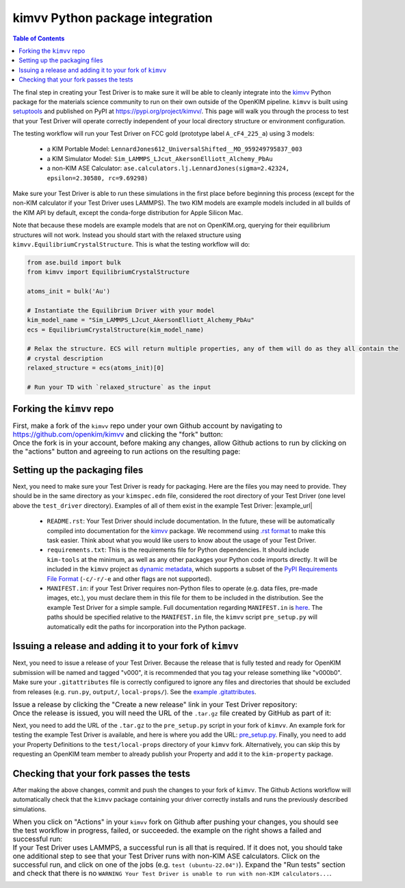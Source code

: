 ================================
kimvv Python package integration
================================

.. contents:: Table of Contents

The final step in creating your Test Driver is to make sure it will be able to cleanly integrate into the
`kimvv <https://github.com/openkim/kimvv>`_ Python package for the materials science community to run on their
own outside of the OpenKIM pipeline. ``kimvv`` is built using `setuptools <https://setuptools.pypa.io>`_ and
published on PyPI at https://pypi.org/project/kimvv/. This page will walk you through the process to test
that your Test Driver will operate correctly independent of your local directory structure or environment
configuration.

The testing workflow will run your Test Driver on FCC gold (prototype label ``A_cF4_225_a``) using 3 models:

  * a KIM Portable Model: ``LennardJones612_UniversalShifted__MO_959249795837_003``
  * a KIM Simulator Model: ``Sim_LAMMPS_LJcut_AkersonElliott_Alchemy_PbAu``
  * a non-KIM ASE Calculator: ``ase.calculators.lj.LennardJones(sigma=2.42324, epsilon=2.30580, rc=9.69298)``

Make sure your Test Driver is able to run these simulations in the first place before beginning this process (except
for the non-KIM calculator if your Test Driver uses LAMMPS). The two KIM models are example models included in all
builds of the KIM API by default, except the conda-forge distribution for Apple Silicon Mac.

Note that because these models are example models that are not on OpenKIM.org, querying for their equilibrium structures
will not work. Instead you should start with the relaxed structure using ``kimvv.EquilibriumCrystalStructure``. This is what
the testing workflow will do:

.. code-block:: python

  from ase.build import bulk
  from kimvv import EquilibriumCrystalStructure

  atoms_init = bulk('Au')

  # Instantiate the Equilibrium Driver with your model
  kim_model_name = "Sim_LAMMPS_LJcut_AkersonElliott_Alchemy_PbAu"
  ecs = EquilibriumCrystalStructure(kim_model_name)

  # Relax the structure. ECS will return multiple properties, any of them will do as they all contain the
  # crystal description
  relaxed_structure = ecs(atoms_init)[0]

  # Run your TD with `relaxed_structure` as the input


Forking the ``kimvv`` repo
==========================

.. list-table::
   :class: borderless

   * - First, make a fork of the ``kimvv`` repo under your own Github account by navigating to https://github.com/openkim/kimvv and clicking the "fork" button:
     - .. image:: fork_kimvv.png
        :width: 500px
   * - Once the fork is in your account, before making any changes, allow Github actions to run by clicking on the "actions" button and agreeing to run actions
       on the resulting page:
     - .. image:: actions.png
        :width: 500px

Setting up the packaging files
==============================

Next, you need to make sure your Test Driver is ready for packaging. Here are the files you may need to provide. They should be in the same directory
as your ``kimspec.edn`` file, considered the root directory of your Test Driver (one level above the ``test_driver`` directory).
Examples of all of them exist in the example Test Driver: |example_url|

    * ``README.rst``: Your Test Driver should include documentation. In the future, these will be automatically compiled into documentation for the
      `kimvv <https://github.com/openkim/kimvv>`_ package. We recommend using `.rst format <https://docutils.sourceforge.io/rst.html>`_ to make this task
      easier. Think about what you would like users to know about the usage of your Test Driver.
    * ``requirements.txt``: This is the requirements file for Python dependencies. It should include ``kim-tools`` at the minimum, as well as any other packages
      your Python code imports directly. It will be included in the ``kimvv`` project as
      `dynamic metadata <https://setuptools.pypa.io/en/latest/userguide/pyproject_config.html#dynamic-metadata>`_, which supports a subset of the
      `PyPI Requirements File Format <https://pip.pypa.io/en/stable/reference/requirements-file-format/>`_ (``-c/-r/-e`` and other flags are not supported).
    * ``MANIFEST.in``: if your Test Driver requires non-Python files to operate (e.g. data files, pre-made images, etc.), you must declare them in this file
      for them to be included in the distribution. See the example Test Driver for a simple sample. Full documentation regarding ``MANIFEST.in`` is
      `here <https://setuptools.pypa.io/en/latest/userguide/miscellaneous.html>`_. The paths should be specified relative to the ``MANIFEST.in`` file,
      the ``kimvv`` script ``pre_setup.py`` will automatically edit the paths for incorporation into the Python package.


Issuing a release and adding it to your fork of ``kimvv``
=========================================================

Next, you need to issue a release of your Test Driver. Because the release that is fully tested and ready for OpenKIM submission
will be named and tagged "v000", it is recommended that you tag your release something like "v000b0". Make sure your ``.gitattributes``
file is correctly configured to ignore any files and directories that should be excluded from releases
(e.g. ``run.py``, ``output/``, ``local-props/``). See the
`example .gitattributes <https://github.com/openkim-hackathons/CrystalGenomeASEExample__TD_000000654321_000/blob/794664404260f9a6fc556e9401dba4851cdeb9c5/.gitattributes>`_.

.. list-table::
   :class: borderless

   * - Issue a release by clicking the "Create a new release" link in your Test Driver repository:
     - .. image:: release_start.png
        :width: 500px
   * - Once the release is issued, you will need the URL of the ``.tar.gz`` file created by GitHub as part of it:
     - .. image:: release_download.png
        :width: 500px

Next, you need to add the URL of the ``.tar.gz`` to the ``pre_setup.py`` script in your fork of ``kimvv``. An example fork for testing the example Test Driver is available,
and here is where you add the URL: `pre_setup.py <https://github.com/openkim-hackathons/kimvv-example-driver-testing-fork/blob/main/pre_setup.py>`_.
Finally, you need to add your Property Definitions to the ``test/local-props`` directory of your ``kimvv`` fork. Alternatively, you can skip this by requesting an OpenKIM team member
to already publish your Property and add it to the ``kim-property`` package.

Checking that your fork passes the tests
========================================

After making the above changes, commit and push the changes to your fork of ``kimvv``. The Github Actions workflow will automatically check that the ``kimvv`` package
containing your driver correctly installs and runs the previously described simulations.

.. list-table::
   :class: borderless

   * - When you click on "Actions" in your ``kimvv`` fork on Github after pushing your changes, you should see the test workflow in progress, failed, or succeeded.
       the example on the right shows a failed and successful run:
     - .. image:: actions_results.png
        :width: 500px
   * - If your Test Driver uses LAMMPS, a successful run is all that is required. If it does not, you should take one additional step to see that your Test Driver
       runs with non-KIM ASE calculators. Click on the successful run, and click on one of the jobs (e.g. ``test (ubuntu-22.04")``). Expand the "Run tests" section
       and check that there is no ``WARNING Your Test Driver is unable to run with non-KIM calculators...``.
     - .. image:: actions_warnings.png
        :width: 500px
